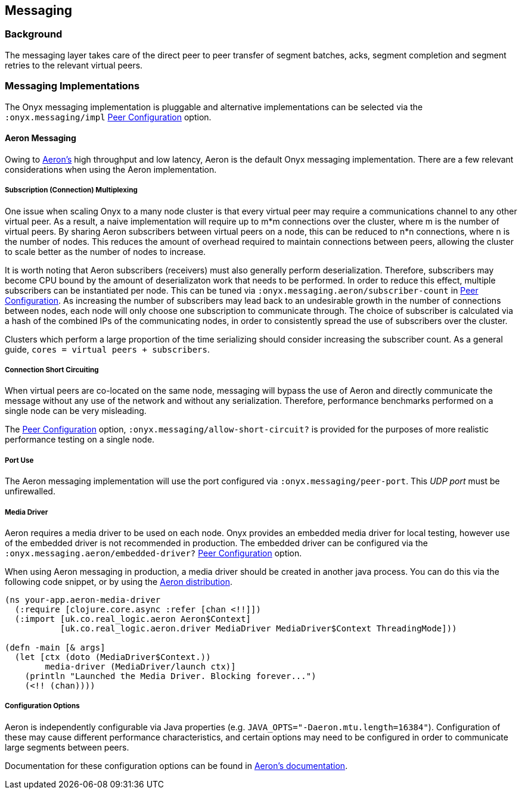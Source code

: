 [[messaging]]
== Messaging

=== Background

The messaging layer takes care of the direct peer to peer transfer of
segment batches, acks, segment completion and segment retries to the
relevant virtual peers.

=== Messaging Implementations

The Onyx messaging implementation is pluggable and alternative
implementations can be selected via the `:onyx.messaging/impl`
<<peer-configuration, Peer Configuration>> option.

==== Aeron Messaging

Owing to https://github.com/real-logic/Aeron[Aeron's] high throughput
and low latency, Aeron is the default Onyx messaging implementation.
There are a few relevant considerations when using the Aeron
implementation.

===== Subscription (Connection) Multiplexing

One issue when scaling Onyx to a many node cluster is that every
virtual peer may require a communications channel to any other virtual
peer. As a result, a naive implementation will require up to m*m
connections over the cluster, where m is the number of virtual peers.
By sharing Aeron subscribers between virtual peers on a node, this can
be reduced to n*n connections, where n is the number of nodes. This
reduces the amount of overhead required to maintain connections
between peers, allowing the cluster to scale better as the number of
nodes to increase.

It is worth noting that Aeron subscribers (receivers) must also
generally perform deserialization. Therefore, subscribers may become
CPU bound by the amount of deserializaton work that needs to be
performed. In order to reduce this effect, multiple subscribers can be
instantiated per node. This can be tuned via
`:onyx.messaging.aeron/subscriber-count` in <<peer-configuration, Peer
Configuration>>. As increasing the number of subscribers may lead back
to an undesirable growth in the number of connections between nodes,
each node will only choose one subscription to communicate through.
The choice of subscriber is calculated via a hash of the combined IPs
of the communicating nodes, in order to consistently spread the use of
subscribers over the cluster.

Clusters which perform a large proportion of the time serializing
should consider increasing the subscriber count. As a general guide,
`cores = virtual peers + subscribers`.

===== Connection Short Circuiting

When virtual peers are co-located on the same node, messaging will
bypass the use of Aeron and directly communicate the message without any
use of the network and without any serialization. Therefore, performance
benchmarks performed on a single node can be very misleading.

The <<peer-configuration, Peer Configuration>> option,
`:onyx.messaging/allow-short-circuit?` is provided for the purposes of
more realistic performance testing on a single node.

===== Port Use

The Aeron messaging implementation will use the port configured via
`:onyx.messaging/peer-port`. This _UDP port_ must be unfirewalled.

===== Media Driver

Aeron requires a media driver to be used on each node. Onyx provides
an embedded media driver for local testing, however use of the
embedded driver is not recommended in production. The embedded driver
can be configured via the `:onyx.messaging.aeron/embedded-driver?`
<<peer-configuration, Peer Configuration>> option.

When using Aeron messaging in production, a media driver should be
created in another java process. You can do this via the following code
snippet, or by using the
https://github.com/real-logic/Aeron=media-driver-packaging[Aeron
distribution].

[source,clojure]
----
(ns your-app.aeron-media-driver
  (:require [clojure.core.async :refer [chan <!!]])
  (:import [uk.co.real_logic.aeron Aeron$Context]
           [uk.co.real_logic.aeron.driver MediaDriver MediaDriver$Context ThreadingMode]))

(defn -main [& args]
  (let [ctx (doto (MediaDriver$Context.))
        media-driver (MediaDriver/launch ctx)]
    (println "Launched the Media Driver. Blocking forever...")
    (<!! (chan))))
----

===== Configuration Options

Aeron is independently configurable via Java properties (e.g.
`JAVA_OPTS="-Daeron.mtu.length=16384"`). Configuration of these may
cause different performance characteristics, and certain options may
need to be configured in order to communicate large segments between
peers.

Documentation for these configuration options can be found in
https://github.com/real-logic/Aeron/wiki/Configuration-Options[Aeron's
documentation].
